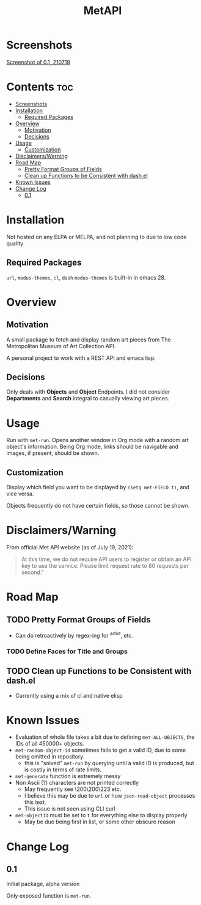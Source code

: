 #+TITLE: MetAPI
* Screenshots
[[file:img/ss_210719.png][Screenshot of 0.1, 210719]]
* Contents :toc:
- [[#screenshots][Screenshots]]
- [[#installation][Installation]]
  - [[#required-packages][Required Packages]]
- [[#overview][Overview]]
  - [[#motivation][Motivation]]
  - [[#decisions][Decisions]]
- [[#usage][Usage]]
  - [[#customization][Customization]]
- [[#disclaimerswarning][Disclaimers/Warning]]
- [[#road-map][Road Map]]
  - [[#pretty-format-groups-of-fields][Pretty Format Groups of Fields]]
  - [[#clean-up-functions-to-be-consistent-with-dashel][Clean up Functions to be Consistent with dash.el]]
- [[#known-issues][Known Issues]]
- [[#change-log][Change Log]]
  - [[#01][0.1]]

* Installation
Not hosted on any ELPA or MELPA, and not planning to due to low code quality
** Required Packages
=url=, =modus-themes=, =cl=, =dash=
=modus-themes= is built-in in emacs 28.

* Overview
** Motivation
A small package to fetch and display random art pieces from The Metropolitan Museum of Art Collection API.

A personal project to work with a REST API and emacs lisp.
** Decisions
Only deals with *Objects* and *Object* Endpoints. I did not consider *Departments* and *Search* integral to casually viewing art pieces.
* Usage
Run with =met-run=. Opens another window in Org mode with a random art object's information. Being Org mode, links should be navigable and images, if present, should be shown.
** Customization
Display which field you want to be displayed by =(setq met-FIELD t)=, and vice versa.

Objects frequently do not have certain fields, so those cannot be shown.
* Disclaimers/Warning
From official Met API website (as of July 19, 2021):

#+begin_quote
At this time, we do not require API users to register or obtain an API key to use the service. Please limit request rate to 80 requests per second."
#+end_quote

* Road Map
** TODO Pretty Format Groups of Fields
- Can do retroactively by regex-ing for ^artist, etc.
*** TODO Define Faces for Title and Groups
** TODO Clean up Functions to be Consistent with dash.el
- Currently using a mix of cl and native elisp
* Known Issues
- Evaluation of whole file takes a bit due to defining =met-ALL-OBJECTS=, the IDs of all 450000+ objects.
- =met-random-object-id= sometimes fails to get a valid ID, due to some being omitted in repository.
  + this is "solved" =met-run= by querying until a valid ID is produced, but is costly in terms of rate limits.
- =met-generate= function is extremely messy
- Non Ascii (?) characters are not printed correctly
  + May frequently see \200\200\223 etc.
  + I believe this may be due to =url= or how =json-read-object= processes this text.
  + This issue is not seen using CLI curl
- =met-objectID= must be set to =t= for everything else to display properly
  + May be due being first in list, or some other obscure reason
* Change Log
** 0.1
Initial package, alpha version

Only exposed function is =met-run=.
